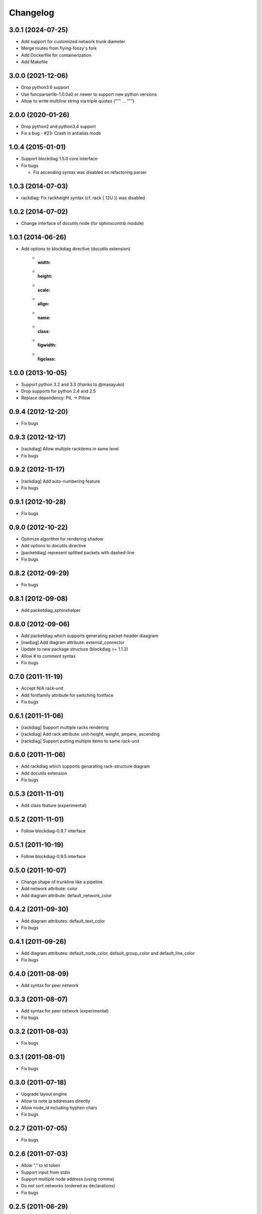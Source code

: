 Changelog
=========

3.0.1 (2024-07-25)
------------------
* Add support for customized network trunk diameter
* Merge routes from flying-foozy's fork
* Add Dockerfile for containerization
* Add Makefile

3.0.0 (2021-12-06)
------------------
* Drop python3.6 support
* Use funcparserlib-1.0.0a0 or newer to support new python versions
* Allow to write multiline string via triple quotes (""" ... """)

2.0.0 (2020-01-26)
------------------
* Drop python2 and python3.4 support
* Fix a bug
  - #23: Crash in antialias mode

1.0.4 (2015-01-01)
------------------
* Support blockdiag 1.5.0 core interface
* Fix bugs

  - Fix ascending syntax was disabled on refactoring parser


1.0.3 (2014-07-03)
------------------
* rackdiag: Fix rackheight syntax (cf. rack { 12U }) was disabled

1.0.2 (2014-07-02)
------------------
* Change interface of docutils node (for sphinxcontrib module)

1.0.1 (2014-06-26)
------------------
* Add options to blockdiag directive (docutils extension)
   - :width:
   - :height:
   - :scale:
   - :align:
   - :name:
   - :class:
   - :figwidth:
   - :figclass:

1.0.0 (2013-10-05)
------------------
* Support python 3.2 and 3.3 (thanks to @masayuko)
* Drop supports for python 2.4 and 2.5
* Replace dependency: PIL -> Pillow

0.9.4 (2012-12-20)
------------------
* Fix bugs

0.9.3 (2012-12-17)
------------------
* [rackdiag] Allow multiple rackitems in same level
* Fix bugs

0.9.2 (2012-11-17)
------------------
* [rackdiag] Add auto-numbering feature
* Fix bugs

0.9.1 (2012-10-28)
------------------
* Fix bugs

0.9.0 (2012-10-22)
------------------
* Optimize algorithm for rendering shadow
* Add options to docutils directive
* [packetdiag] represent splitted packets with dashed-line
* Fix bugs

0.8.2 (2012-09-29)
------------------
* Fix bugs

0.8.1 (2012-09-08)
------------------
* Add packetdiag_sphinxhelper

0.8.0 (2012-09-06)
------------------
* Add packetdiag which supports generating packet-header diaagram
* [nwdiag] Add diagram attribute: external_connector
* Update to new package structure (blockdiag >= 1.1.2)
* Allow # to comment syntax
* Fix bugs

0.7.0 (2011-11-19)
------------------
* Accept N/A rack-unit
* Add fontfamily attribute for switching fontface
* Fix bugs

0.6.1 (2011-11-06)
------------------
* [rackdiag] Support multiple racks rendering 
* [rackdiag] Add rack attribute: unit-height, weight, ampere, ascending
* [rackdiag] Support putting multiple items to same rack-unit

0.6.0 (2011-11-06)
------------------
* Add rackdiag which supports genarating rack-structure diagram
* Add docutils extension
* Fix bugs

0.5.3 (2011-11-01)
------------------
* Add class feature (experimental)

0.5.2 (2011-11-01)
------------------
* Follow blockdiag-0.9.7 interface

0.5.1 (2011-10-19)
------------------
* Follow blockdiag-0.9.5 interface

0.5.0 (2011-10-07)
------------------
* Change shape of trunkline like a pipeline
* Add network attribute: color
* Add diagram attribute: default_network_color

0.4.2 (2011-09-30)
------------------
* Add diagram attributes: default_text_color
* Fix bugs

0.4.1 (2011-09-26)
------------------
* Add diagram attributes: default_node_color, default_group_color and default_line_color
* Fix bugs

0.4.0 (2011-08-09)
------------------
* Add syntax for peer network

0.3.3 (2011-08-07)
------------------
* Add syntax for peer network (experimental)
* Fix bugs

0.3.2 (2011-08-03)
------------------
* Fix bugs

0.3.1 (2011-08-01)
------------------
* Fix bugs

0.3.0 (2011-07-18)
------------------
* Upgrade layout engine
* Allow to note ip addresses directly
* Allow node_id including hyphen chars
* Fix bugs

0.2.7 (2011-07-05)
------------------
* Fix bugs

0.2.6 (2011-07-03)
------------------
* Allow "." to id token
* Support input from stdin
* Support multiple node address (using comma)
* Do not sort networks (ordered as declarations)
* Fix bugs

0.2.5 (2011-06-29)
------------------
* Adjust parameters for span and margin

0.2.4 (2011-05-17)
------------------
* Add --version option
* Fix bugs

0.2.3 (2011-05-15)
------------------
* Fix bugs

0.2.2 (2011-05-15)
------------------
* Implement grouping nodes

0.2.1 (2011-05-14)
------------------
* Change license to Apache License 2.0
* Support blockdiag 0.8.1 core interface 

0.2.0 (2011-05-02)
------------------
* Rename package to nwdiag

0.1.6 (2011-04-30)
------------------
* Fix bugs

0.1.5 (2011-04-26)
------------------
* Fix bugs

0.1.4 (2011-04-25)
------------------
* Implement jumped edge
* Fix bugs

0.1.3 (2011-04-23)
------------------
* Fix sphinxcontrib_netdiag was not worked

0.1.2 (2011-04-23)
------------------
* Support multi-homed host
* Drop network-bridge sytanx (cf. net_a -- net_b)

0.1.1 (2011-04-10)
------------------
* Fix bugs

0.1.0 (2011-04-09)
------------------
* First release
